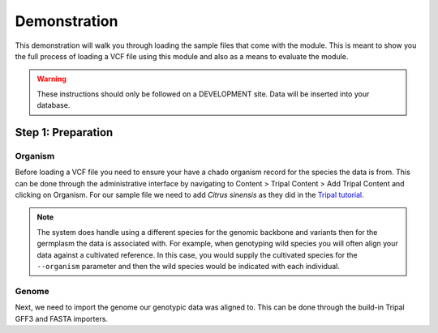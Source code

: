 
Demonstration
===============

This demonstration will walk you through loading the sample files that come with the module. This is meant to show you the full process of loading a VCF file using this module and also as a means to evaluate the module.

.. warning::

	These instructions should only be followed on a DEVELOPMENT site. Data will be inserted into your database.

Step 1: Preparation
---------------------

Organism
^^^^^^^^^^

Before loading a VCF file you need to ensure your have a chado organism record for the species the data is from. This can be done through the administrative interface by navigating to Content > Tripal Content > Add Tripal Content and clicking on Organism. For our sample file we need to add `Citrus sinensis` as they did in the `Tripal tutorial <https://tripal.readthedocs.io/en/latest/user_guide/example_genomics/organisms.html>`_.

.. note::

	The system does handle using a different species for the genomic backbone and variants then for the germplasm the data is associated with. For example, when genotyping wild species you will often align your data against a cultivated reference. In this case, you would supply the cultivated species for the ``--organism`` parameter and then the wild species would be indicated with each individual.

Genome
^^^^^^^^
Next, we need to import the genome our genotypic data was aligned to. This can be done through the build-in Tripal GFF3 and FASTA importers.
